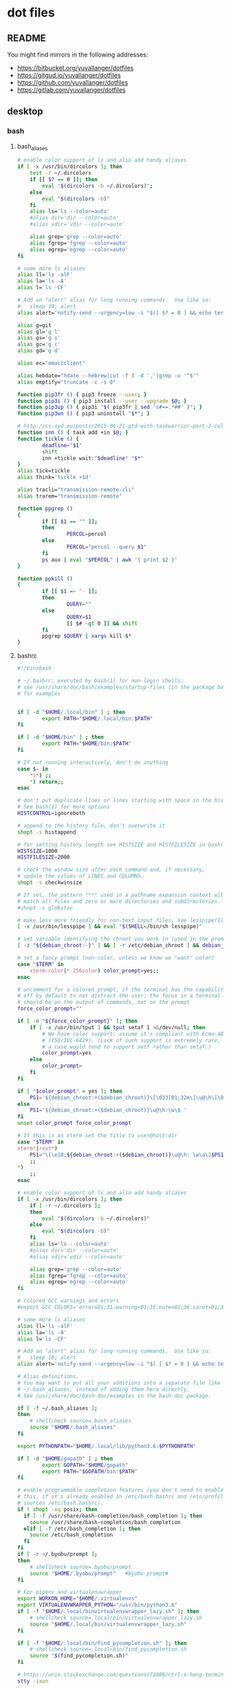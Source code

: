 * dot files
:PROPERTIES:
:header-args: :tangle-mode '#o600' :noweb yes :comments noweb
:END:

** README

You might find mirrors in the following addresses:

- <https://bitbucket.org/yuvallanger/dotfiles>
- <https://gitgud.io/yuvallanger/dotfiles>
- <https://github.com/yuvallanger/dotfiles>
- <https://gitlab.com/yuvallanger/dotfiles>

** desktop
*** bash
**** bash_aliases

#+BEGIN_SRC sh :tangle ~/.bash_aliases
  # enable color support of ls and also add handy aliases
  if [ -x /usr/bin/dircolors ]; then
      test -r ~/.dircolors
      if [[ $? == 0 ]]; then
          eval "$(dircolors -b ~/.dircolors)";
      else
          eval "$(dircolors -b)"
      fi
      alias ls='ls --color=auto'
      #alias dir='dir --color=auto'
      #alias vdir='vdir --color=auto'

      alias grep='grep --color=auto'
      alias fgrep='fgrep --color=auto'
      alias egrep='egrep --color=auto'
  fi

  # some more ls aliases
  alias ll='ls -alF'
  alias la='ls -A'
  alias l='ls -CF'

  # Add an "alert" alias for long running commands.  Use like so:
  #   sleep 10; alert
  alias alert='notify-send --urgency=low -i "$([ $? = 0 ] && echo terminal || echo error)" "$(history|tail -n1|sed -e '\''s/^\s*[0-9]\+\s*//;s/[;&|]\s*alert$//'\'')"'

  alias g=git
  alias gl='g l'
  alias gs='g s'
  alias gc='g c'
  alias gd='g d'

  alias ec="emacsclient"

  alias hebdate="hdate --hebrew|cut -f 3 -d ','|grep -v '^$'"
  alias emptify="truncate -c -s 0"

  function pip3fr () { pip3 freeze --user; }
  function pip3i () { pip3 install --user --upgrade $@; }
  function pip3up () { pip3i "$( pip3fr | sed 's#==.*##' )"; }
  function pip3un () { pip3 uninstall "$*"; }

  # http://cs-syd.eu/posts/2015-06-21-gtd-with-taskwarrior-part-2-collection.html
  function inn () { task add +in $@; }
  function tickle () {
          deadline="$1"
          shift
          inn +tickle wait:"$deadline" "$*"
  }
  alias tick=tickle
  alias think='tickle +1d'

  alias tracli="transmission-remote-cli"
  alias trarem="transmission-remote"

  function ppgrep ()
  {
          if [[ $1 == "" ]];
          then
                  PERCOL=percol
          else
                  PERCOL="percol --query $1"
          fi
          ps aux | eval "$PERCOL" | awk '{ print $2 }'
  }

  function ppkill ()
  {
          if [[ $1 =~ ^- ]];
          then
                  QUERY=""
          else
                  QUERY=$1
                  [[ $# -gt 0 ]] && shift
          fi
          ppgrep $QUERY | xargs kill $*
  }
#+END_SRC

**** bashrc

#+begin_src sh :tangle ~/.bashrc
  #!/bin/bash

  # ~/.bashrc: executed by bash(1) for non-login shells.
  # see /usr/share/doc/bash/examples/startup-files (in the package bash-doc)
  # for examples


  if [ -d "$HOME/.local/bin" ] ; then
          export PATH="$HOME/.local/bin:$PATH"
  fi

  if [ -d "$HOME/bin" ] ; then
          export PATH="$HOME/bin:$PATH"
  fi

  # If not running interactively, don't do anything
  case $- in
      ,*i*) ;;
      ,*) return;;
  esac

  # don't put duplicate lines or lines starting with space in the history.
  # See bash(1) for more options
  HISTCONTROL=ignoreboth

  # append to the history file, don't overwrite it
  shopt -s histappend

  # for setting history length see HISTSIZE and HISTFILESIZE in bash(1)
  HISTSIZE=1000
  HISTFILESIZE=2000

  # check the window size after each command and, if necessary,
  # update the values of LINES and COLUMNS.
  shopt -s checkwinsize

  # If set, the pattern "**" used in a pathname expansion context will
  # match all files and zero or more directories and subdirectories.
  #shopt -s globstar

  # make less more friendly for non-text input files, see lesspipe(1)
  [ -x /usr/bin/lesspipe ] && eval "$(SHELL=/bin/sh lesspipe)"

  # set variable identifying the chroot you work in (used in the prompt below)
  [ -z "${debian_chroot:-}" ] && [ -r /etc/debian_chroot ] && debian_chroot="$(cat /etc/debian_chroot)"

  # set a fancy prompt (non-color, unless we know we "want" color)
  case "$TERM" in
      xterm-color|*-256color) color_prompt=yes;;
  esac

  # uncomment for a colored prompt, if the terminal has the capability; turned
  # off by default to not distract the user: the focus in a terminal window
  # should be on the output of commands, not on the prompt
  force_color_prompt=""

  if [ -n "${force_color_prompt}" ]; then
      if [ -x /usr/bin/tput ] && tput setaf 1 >&/dev/null; then
          # We have color support; assume it's compliant with Ecma-48
          # (ISO/IEC-6429). (Lack of such support is extremely rare, and such
          # a case would tend to support setf rather than setaf.)
          color_prompt=yes
      else
          color_prompt=
      fi
  fi

  if [ "$color_prompt" = yes ]; then
      PS1='${debian_chroot:+($debian_chroot)}\[\033[01;32m\]\u@\h\[\033[00m\]:\[\033[01;34m\]\w\[\033[00m\]\$ '
  else
      PS1='${debian_chroot:+($debian_chroot)}\u@\h:\w\$ '
  fi
  unset color_prompt force_color_prompt

  # If this is an xterm set the title to user@host:dir
  case "$TERM" in
  xterm*|rxvt*)
      PS1="\[\e]0;${debian_chroot:+($debian_chroot)}\u@\h: \w\a\]$PS1"
      ;;
  ,*)
      ;;
  esac

  # enable color support of ls and also add handy aliases
  if [ -x /usr/bin/dircolors ]; then
      if [ -r ~/.dircolors ];
      then
          eval "$(dircolors -b ~/.dircolors)"
      else
          eval "$(dircolors -b)"
      fi
      alias ls='ls --color=auto'
      #alias dir='dir --color=auto'
      #alias vdir='vdir --color=auto'

      alias grep='grep --color=auto'
      alias fgrep='fgrep --color=auto'
      alias egrep='egrep --color=auto'
  fi

  # colored GCC warnings and errors
  #export GCC_COLORS='error=01;31:warning=01;35:note=01;36:caret=01;32:locus=01:quote=01'

  # some more ls aliases
  alias ll='ls -alF'
  alias la='ls -A'
  alias l='ls -CF'

  # Add an "alert" alias for long running commands.  Use like so:
  #   sleep 10; alert
  alias alert='notify-send --urgency=low -i "$( [ $? = 0 ] && echo terminal || echo error ; )" "$(history|tail -n1|sed -e '\''s/^\s*[0-9]\+\s*//;s/[;&|]\s*alert$//'\'')"'

  # Alias definitions.
  # You may want to put all your additions into a separate file like
  # ~/.bash_aliases, instead of adding them here directly.
  # See /usr/share/doc/bash-doc/examples in the bash-doc package.

  if [ -f ~/.bash_aliases ];
  then
      # shellcheck source=.bash_aliases
      source "$HOME/.bash_aliases"
  fi

  export PYTHONPATH="$HOME/.local/lib/python3.6:$PYTHONPATH"

  if [ -d "$HOME/gopath" ] ; then
          export GOPATH="$HOME/gopath"
          export PATH="$GOPATH/bin:$PATH"
  fi

  # enable programmable completion features (you don't need to enable
  # this, if it's already enabled in /etc/bash.bashrc and /etc/profile
  # sources /etc/bash.bashrc).
  if ! shopt -oq posix; then
    if [ -f /usr/share/bash-completion/bash_completion ]; then
      source /usr/share/bash-completion/bash_completion
    elif [ -f /etc/bash_completion ]; then
      source /etc/bash_completion
    fi
  fi
  if [ -r ~/.byobu/prompt ];
  then
      # shellcheck source=.byobu/prompt
      source "$HOME/.byobu/prompt"   #byobu-prompt#
  fi

  # For pipenv and virtualenvwrapper
  export WORKON_HOME="$HOME/.virtualenvs"
  export VIRTUALENVWRAPPER_PYTHON="/usr/bin/python3.6"
  if [ -f "$HOME/.local/binvirtualenvwrapper_lazy.sh" ]; then
      # shellcheck source=.local/bin/virtualenvwrapper_lazy.sh
      source "$HOME/.local/bin/virtualenvwrapper_lazy.sh"
  fi

  if [ -f "$HOME/.local/bin/find_pycompletion.sh" ]; then
      # shellcheck source=.local/bin/find_pycompletion.sh
      source "$(find_pycompletion.sh)"
  fi

  # https://unix.stackexchange.com/questions/72086/ctrl-s-hang-terminal-emulator
  stty -ixon

  printf "And now for something completely different:\n\n"
  fortune -c -a | sed 's/^/    /'
  printf "\n"
#+end_src

*** bin
**** xpwgen

#+begin_src sh :tangle ~/bin/xpwgen :tangle-mode '#o700'
  #!/bin/bash

  function make_stripped_password(){
      python3 -c """
  import sys
  print(sys.stdin.read().strip(), end='')
  """ <<EOF
  $( pwgen -B1 16 )
  EOF
  }

  make_password | pee 'xsel' 'xsel -b'
#+end_src

**** qrfeh

#+begin_src sh :tangle ~/bin/qrfeh :tangle-mode '#o700'
  #!/bin/sh

  qrencode -o - "$@" | feh -
#+end_src

**** pip3i

#+begin_src sh :tangle ~/bin/pip3i :tangle-mode '#o700'
  #!/bin/sh

  pip3 install --user --upgrade $@
#+end_src

**** pip3ls

#+begin_src sh :tangle ~/bin/pip3ls :tangle-mode '#o700'
  #!/bin/sh

  pip3 freeze --user
#+end_src

**** pip3up

#+begin_src sh :tangle ~/bin/pip3up :tangle-mode '#o700'
  #!/bin/sh

  pip3i `pip3ls | sed "s#==.*##"`
#+end_src

**** glock

#+begin_src sh :tangle ~/bin/glock :tangle-mode '#o700'
  #!/bin/sh

  gnome-screensaver-command --lock
#+end_src

**** e

#+begin_src sh :tangle ~/bin/e :tangle-mode '#o700'
  #!/bin/sh

  emacsclient -a= -c
#+end_src

**** upgrade-pip-packages

#+begin_src sh :tangle ~/bin/upgrade-pip-packages :tangle-mode '#o700'
  #!/bin/bash

  userpip="$HOME/.local/bin/pip"

  pip3 install -U --user pip
  "$userpip" install -U --user pipsi
  "$userpip" install -U --user pip-tools

  #pip-compile --generate-hashes -v -U --annotate "$HOME/requirements.in"
  pip-compile -v "$HOME/requirements.in"
  "$userpip" install --user --upgrade -r "$HOME/requirements.txt"

  while read -r i
  do
      pipsi upgrade "$i"
  done < "$HOME/pipsi-list"
#+end_src

**** pxsel - piping in all the clipboards

#+begin_src sh :tangle ~/bin/pxsel :tangle-mode '#o700'
  #!/bin/bash

  pee 'xsel -b' xsel
#+END_SRC
*** git
**** gitconfig

#+BEGIN_SRC conf :tangle ~/.gitconfig
  [user]
          name = Yuval Langer
          email = yuval.langer@gmail.com
  [gui]
          fontdiff = -family Inconsolata -size 16 -weight normal -slant roman -underline 0 -overstrike 0
  [core]
          editor = vim
          excludesfile = ~/.gitignore_global
          whitespace = tab-in-indent, trailing-space
  [diff]
          tool = diff
  [difftool]
          tool = meld
  [alias]
          s = status
          lg = log --all --graph --decorate --color
          c = checkout
          d = diff
          df = diff --word-diff
          l = log --all --graph --decorate --oneline
          hash = rev-parse HEAD
  [mergetool]
          cmd = meld "$LOCAL" "$MERGED" "$REMOTE"
  [push]
          default = simple
  [merge]
          tool = meld
  [color]
          ui = true
#+END_SRC

**** global gitignore

#+BEGIN_SRC conf :tangle ~/.gitignore_global
  # Compiled source #
  ###################
  ,*.com
  ,*.class
  ,*.dll
  ,*.exe
  ,*.o
  ,*.so

  # Packages #
  ############
  # it's better to unpack these files and commit the raw source
  # git has its own built in compression methods
  ,*.7z
  ,*.dmg
  ,*.gz
  ,*.iso
  ,*.jar
  ,*.rar
  ,*.tar
  ,*.zip

  # Logs and databases #
  ######################
  ,*.log
  ,*.sql
  ,*.sqlite

  # OS generated files #
  ######################
  .DS_Store
  .DS_Store?
  ._*
  .Spotlight-V100
  .Trashes
  ehthumbs.db
  Thumbs.db

  # Byte-compiled / optimized / DLL files
  __pycache__/
  ,*.py[cod]

  # C extensions
  ,*.so

  # Distribution / packaging
  bin/
  build/
  develop-eggs/
  dist/
  eggs/
  lib/
  lib64/
  parts/
  sdist/
  var/
  ,*.egg-info/
  .installed.cfg
  ,*.egg

  # Installer logs
  pip-log.txt
  pip-delete-this-directory.txt

  # Unit test / coverage reports
  .tox/
  .coverage
  .cache
  nosetests.xml
  coverage.xml

  # Translations
  ,*.mo

  # Mr Developer
  .mr.developer.cfg
  .project
  .pydevproject

  # Rope
  .ropeproject

  # Django stuff:
  ,*.log
  ,*.pot

  # Sphinx documentation
  docs/_build/

  local_settings.py
#+END_SRC

*** emacs
**** org-mode

A list of all agenda files.

#+BEGIN_SRC conf :tangle ~/.agenda_files
  ~/foo/orgmode/main.org
  ~/foo/orgmode/notes.org
  ~/mine/orgmode/personal.org
#+END_SRC

*** xmonad

#+begin_src haskell :tangle ~/.xmonad/xmonad.hs
  module Main where

  import           Data.Monoid                  (All)
  import qualified DBus                         as D
  import qualified DBus.Client                  as D
  import           Graphics.X11.Xlib.Extras     (Event)
  import           XMonad
      ( Choose
      , Full
      , KeyMask (..)
      , KeySym (..)
      , Mirror
      , Modifier (..)
      , MonadIO (..)
      , Tall
      , Window
      , controlMask
      , defaultConfig
      , handleEventHook
      , layoutHook
      , mod1Mask
      , mod2Mask
      , mod3Mask
      , mod4Mask
      , modMask
      , shiftMask
      , spawn
      , startupHook
      , xK_Print
      , xK_p
      , xK_Return
      , xK_i
      , xK_z
      , xmonad
      , (.|.)
      , (<+>)
      )
  import           XMonad.Core                  (X, logHook)
  import           XMonad.Hooks.DynamicLog
      ( defaultPP
      , dynamicLogString
      , xmonadPropLog
      )
  import           XMonad.Hooks.EwmhDesktops    (ewmh, fullscreenEventHook)
  import           XMonad.Hooks.ManageDocks     (AvoidStruts, avoidStruts)
  import           XMonad.Layout.LayoutModifier (ModifiedLayout)
  import           XMonad.Util.EZConfig         (additionalKeys)

  myTerminal :: String
  myTerminal = "gnome-terminal"

  myBorderWidth :: Int
  myBorderWidth = 2

  myStartupHook :: MonadIO m => m ()
  myStartupHook = do
      spawn "keynav"
      spawn "setxkbmap -option -option terminate:ctrl_alt_bksp -option grp:caps_toggle us,il"
      spawn "sleep 2; redshift"
      spawn "sleep 5; nm-applet"
      spawn "sleep 5; xfce4-power-manager"
      spawn "sleep 5; xfce4-volumed"
      spawn "trayer"
      spawn "xmobar"

  myLayoutHook :: ModifiedLayout AvoidStruts (Choose Tall (Choose (Mirror Tall) Full)) Window
  myLayoutHook = avoidStruts $ layoutHook defaultConfig

  myAdditionalKeys ::
      MonadIO m =>
      [((KeyMask, KeySym), m ())]
  myAdditionalKeys =
      [ ((mod4Mask .|. shiftMask, xK_z), spawn "xscreensaver-command -lock")
      , ((controlMask, xK_Print), spawn "sleep 0.2; scrot -s")
      , ((mod4Mask, xK_p), spawn "dmenu_run")
      , ((0, xK_Print), spawn "scrot")
      -- , ((mod1Mask, xK_Escape), spawn "setxkbmap -option grp:alts_toggle us,il")
      -- , ((controlMask .|. shiftMask, xK_Return), spawn "xsel -b | festival --tts")
      , ((mod4Mask .|. shiftMask, xK_Return), spawn myTerminal)
      ]

  myHandleEventHook :: Graphics.X11.Xlib.Extras.Event -> XMonad.Core.X Data.Monoid.All
  myHandleEventHook = handleEventHook defaultConfig <+> fullscreenEventHook

  myLogHook :: X ()
  myLogHook = dynamicLogString defaultPP >>= xmonadPropLog

  main :: IO ()
  main = do
      dbus <- D.connectSession
      -- getWellKnownName dbus
      xmonad $ ewmh defaultConfig
        { handleEventHook = myHandleEventHook
        , layoutHook      = myLayoutHook
        , logHook         = myLogHook
        , modMask         = mod4Mask
        , startupHook     = myStartupHook
        } `additionalKeys` myAdditionalKeys
#+end_src

*** redshift

#+begin_src conf :tangle ~/.config/redshift.conf :comments no
  [redshift]
  temp-day=5700
  temp-night=1500
  gamma=0.8
  adjustment-method=randr
  location-provider=manual

  [manual]

  lat=32.07
  lon=34.76
#+end_src

*** youtube-dl

#+begin_src conf :tangle ~/.config/youtube-dl/config :comments no
  -c
  -i
  --output "~/Downloads/youtube-dl/%(extractor)s/%(uploader_id)s/%(upload_date)s--%(title)s--%(id)s.%(ext)s"
  --external-downloader aria2c
  --external-downloader-args "--max-connection-per-server=16 --split=16"
#+end_src

** termux
*** shortcuts
**** org-add-note

#+begin_src sh :tangle ~/.shortcuts/org-add-note :tangle-mode '#o700'
  emacsclient -a= ~/mine/orgmode/notes.org
#+end_src

*** bin

#+begin_src sh :tangle ~/.shortcuts/termux-url-opener :tangle-mode '#o700'
  fbreader_save_dir="$HOME/storage/shared/Books/web2fbreader"
  url="$1"
  printf "book, img, vid, msc? "
  cmd="$(python3 -c 'print(input())')"
  case "$cmd" in
          book) curl -o "${fbreader_save_dir}/$(date --rfc-3=sec).html" "$url";;
          img) cd "${img_save_dir}" && wget -m -np -l 1 "$url";;
          vid) cd "${vid_save_dir}" && wget -m -np -l 1 "$url";;
          msc) cd "${music_save_dir}" && wget -m -np -l 1 "$url";;
  esac
#+end_src
